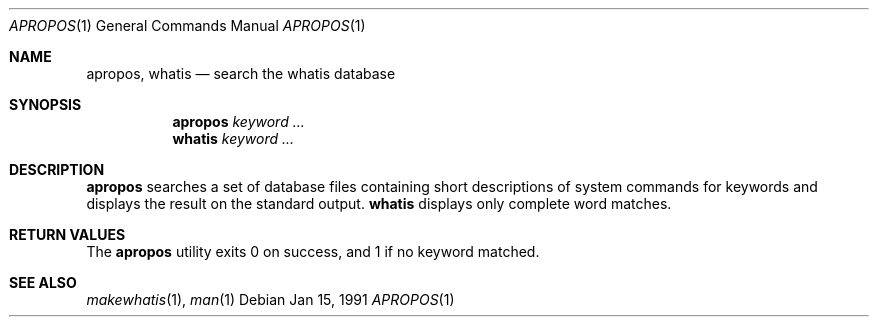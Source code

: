 .\" Man page for apropos an whatis
.\"
.\" Copyright (c) 1990, 1991, John W. Eaton.
.\"
.\" You may distribute under the terms of the GNU General Public
.\" License as specified in the README file that comes with the man 1.0
.\" distribution.  
.\"
.\" John W. Eaton
.\" jwe@che.utexas.edu
.\" Department of Chemical Engineering
.\" The University of Texas at Austin
.\" Austin, Texas  78712
.\"
.Dd Jan 15, 1991
.Dt APROPOS 1
.Os
.Sh NAME
.Nm apropos , whatis
.Nd search the whatis database
.Sh SYNOPSIS
.Nm apropos
.Ar keyword ...
.br
.Nm whatis
.Ar keyword ...
.Sh DESCRIPTION
.Nm apropos 
searches a set of database files containing short descriptions
of system commands for keywords and displays the result on the
standard output.
.Nm whatis
displays only complete word matches. 
.Sh RETURN VALUES
The 
.Nm apropos
utility exits 0 on success, and 1 if no keyword matched.
.Sh SEE ALSO
.Xr makewhatis 1 ,
.Xr man 1
